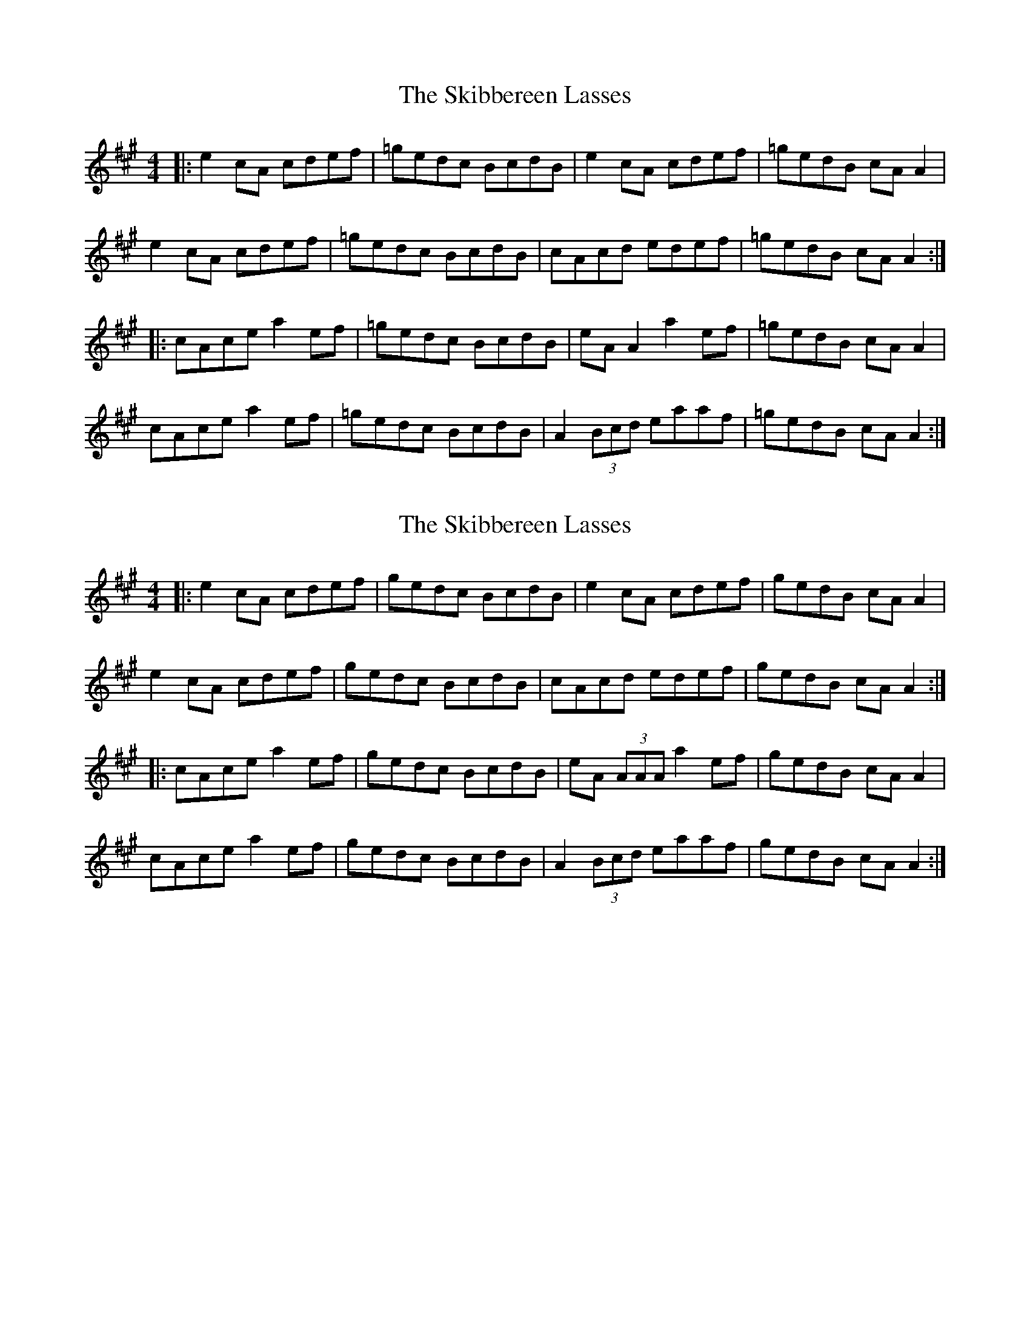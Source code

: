 X: 1
T: Skibbereen Lasses, The
Z: JACKB
S: https://thesession.org/tunes/8415#setting8415
R: reel
M: 4/4
L: 1/8
K: Amaj
|:e2 cA cdef |=gedc BcdB |e2 cA cdef |=gedB cA A2 |
e2 cA cdef |=gedc BcdB | cAcd edef |=gedB cA A2 :|
|:cAce a2 ef |=gedc BcdB | eA A2 a2 ef |=gedB cA A2|
cAce a2 ef |=gedc BcdB |A2 (3Bcd eaaf |=gedB cA A2 :|
X: 2
T: Skibbereen Lasses, The
Z: Daemco
S: https://thesession.org/tunes/8415#setting19504
R: reel
M: 4/4
L: 1/8
K: Amaj
|:e2 cA cdef |gedc BcdB |e2 cA cdef |gedB cA A2 |e2 cA cdef |gedc BcdB | cAcd edef |gedB cA A2 :||:cAce a2 ef |gedc BcdB | eA (3AAA a2 ef |gedB cA A2|cAce a2 ef |gedc BcdB |A2 (3Bcd eaaf |gedB cA A2 :|
